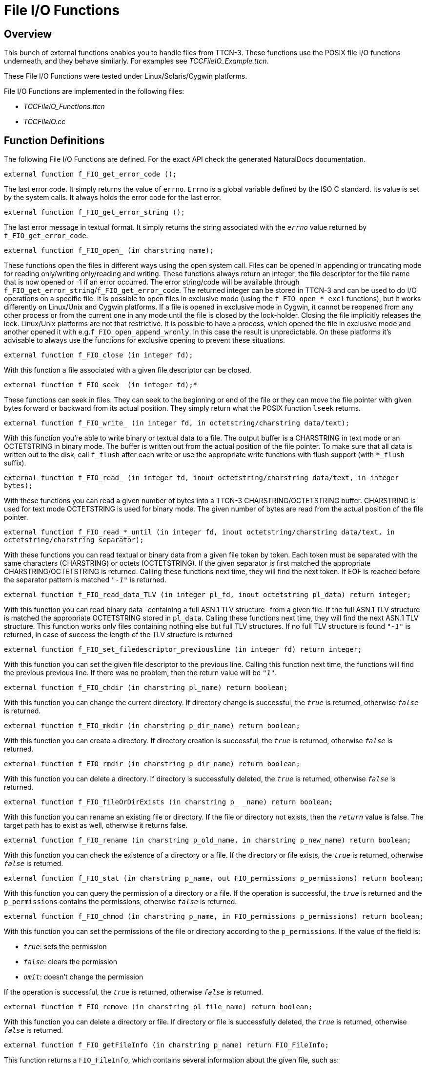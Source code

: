 [[file-i-o-functions]]
= File I/O Functions

== Overview

This bunch of external functions enables you to handle files from TTCN-3. These functions use the POSIX file I/O functions underneath, and they behave similarly. For examples see __TCCFileIO_Example.ttcn__.

These File I/O Functions were tested under Linux/Solaris/Cygwin platforms.

File I/O Functions are implemented in the following files:

* __TCCFileIO_Functions.ttcn__
* _TCCFileIO.cc_

== Function Definitions

The following File I/O Functions are defined. For the exact API check the generated NaturalDocs documentation.

`external function f_FIO_get_error_code ();`

The last error code. It simply returns the value of `errno`. `Errno` is a global variable defined by the ISO C standard. Its value is set by the system calls. It always holds the error code for the last error.

`external function f_FIO_get_error_string ();`

The last error message in textual format. It simply returns the string associated with the `_errno_` value returned by `f_FIO_get_error_code`.

`external function f_FIO_open_ (in charstring name);`

These functions open the files in different ways using the open system call. Files can be opened in appending or truncating mode for reading only/writing only/reading and writing. These functions always return an integer, the file descriptor for the file name that is now opened or -1 if an error occurred. The error string/code will be available through `f_FIO_get_error_string`/`f_FIO_get_error_code`. The returned integer can be stored in TTCN-3 and can be used to do I/O operations on a specific file. It is possible to open files in exclusive mode (using the `f_FIO_open_*_excl` functions), but it works differently on Linux/Unix and Cygwin platforms. If a file is opened in exclusive mode in Cygwin, it cannot be reopened from any other process or from the current one in any mode until the file is closed by the lock-holder. Closing the file implicitly releases the lock. Linux/Unix platforms are not that restrictive. It is possible to have a process, which opened the file in exclusive mode and another opened it with e.g.`f_FIO_open_append_wronly`. In this case the result is unpredictable. On these platforms it’s advisable to always use the functions for exclusive opening to prevent these situations.

`external function f_FIO_close (in integer fd);`

With this function a file associated with a given file descriptor can be closed.

`external function f_FIO_seek_ (in integer fd);*`

These functions can seek in files. They can seek to the beginning or end of the file or they can move the file pointer with given bytes forward or backward from its actual position. They simply return what the POSIX function `lseek` returns.

`external function f_FIO_write_ (in integer fd, in octetstring/charstring data/text);`

With this function you're able to write binary or textual data to a file. The output buffer is a CHARSTRING in text mode or an OCTETSTRING in binary mode. The buffer is written out from the actual position of the file pointer. To make sure that all data is written out to the disk, call `f_flush` after each write or use the appropriate write functions with flush support (with `*_flush` suffix).

`external function f_FIO_read_ (in integer fd, inout octetstring/charstring data/text, in integer bytes);`

With these functions you can read a given number of bytes into a TTCN-3 CHARSTRING/OCTETSTRING buffer. CHARSTRING is used for text mode OCTETSTRING is used for binary mode. The given number of bytes are read from the actual position of the file pointer.

`external function f_FIO_read_*_until (in integer fd, inout octetstring/charstring data/text, in octetstring/charstring separator);`

With these functions you can read textual or binary data from a given file token by token. Each token must be separated with the same characters (CHARSTRING) or octets (OCTETSTRING). If the given separator is first matched the appropriate CHARSTRING/OCTETSTRING is returned. Calling these functions next time, they will find the next token. If EOF is reached before the separator pattern is matched `_"-1"_` is returned.

`external function f_FIO_read_data_TLV (in integer pl_fd, inout octetstring pl_data) return integer;`

With this function you can read binary data -containing a full ASN.1 TLV structure- from a given file. If the full ASN.1 TLV structure is matched the appropriate OCTETSTRING stored in `pl_data`. Calling these functions next time, they will find the next ASN.1 TLV structure. This function works only files containing nothing else but full TLV structures. If no full TLV structure is found `_"-1"_` is returned, in case of success the length of the TLV structure is returned

`external function f_FIO_set_filedescriptor_previousline (in integer fd) return integer;`

With this function you can set the given file descriptor to the previous line. Calling this function next time, the functions will find the previous previous line. If there was no problem, then the return value will be `_"1"_`.

`external function f_FIO_chdir (in charstring pl_name) return boolean;`

With this function you can change the current directory. If directory change is successful, the `_true_` is returned, otherwise `_false_` is returned.

`external function f_FIO_mkdir (in charstring p_dir_name) return boolean;`

With this function you can create a directory. If directory creation is successful, the `_true_` is returned, otherwise `_false_` is returned.

`external function f_FIO_rmdir (in charstring p_dir_name) return boolean;`

With this function you can delete a directory. If directory is successfully deleted, the `_true_` is returned, otherwise `_false_` is returned.

`external function f_FIO_fileOrDirExists (in charstring p_ _name) return boolean;`

With this function you can rename an existing file or directory. If the file or directory not exists, then the `_return_` value is false. The target path has to exist as well, otherwise it returns false.

`external function f_FIO_rename (in charstring p_old_name, in charstring p_new_name) return boolean;`

With this function you can check the existence of a directory or a file. If the directory or file exists, the `_true_` is returned, otherwise `_false_` is returned.

`external function f_FIO_stat (in charstring p_name, out FIO_permissions p_permissions) return boolean;`

With this function you can query the permission of a directory or a file. If the operation is successful, the `_true_` is returned and the `p_permissions` contains the permissions, otherwise `_false_` is returned.

`external function f_FIO_chmod (in charstring p_name, in FIO_permissions p_permissions) return boolean;`

With this function you can set the permissions of the file or directory according to the `p_permissions`. If the value of the field is:

* `_true_`: sets the permission
* `_false_`: clears the permission
* `_omit_`: doesn't change the permission

If the operation is successful, the `_true_` is returned, otherwise `_false_` is returned.

`external function f_FIO_remove (in charstring pl_file_name) return boolean;`

With this function you can delete a directory or file. If directory or file is successfully deleted, the `_true_` is returned, otherwise `_false_` is returned.

`external function f_FIO_getFileInfo (in charstring p_name) return FIO_FileInfo;`

This function returns a `FIO_FileInfo`, which contains several information about the given file, such as:

* *fileType* - the type of the file
* *nodeNumber* - inode number
* *mode* - file type and mode
* *linkCount* - number of hard links
* *ownership* - user ID of owner
* *groupId* - group ID of owner
* *blockSize* - block size for file system I/O
* *fileSize* - total size, in bytes
* *blocksAllocated* - number of 512B blocks allocated
* *lastStatusChange* - time of last access in seconds since 1970
* *lastFileAccess* - time of last modification in seconds since 1970
* *lastFileModification* - time of last status change in seconds since 1970

== Error Messages

These functions always return `_"-1"_` if an error occurs during the execution. The return values must be checked to detect these situations. The corresponding error message/code is available through calling `f_FIO_get_error_string`/`f_FIO_get_error_code`. By default the functions do not write anything to the standard output/error. If you want to get error reports on the screen, the functions must be compiled with `-DVERBOSE_DEBUG` or define a macro `VERBOSE_DEBUG`.

`*Cannot open file*`

The file cannot be opened.

`*The file is already opened*`

The file is already opened.

`*The file is not opened*`

The file is not yet opened.

`*Cannot lock file*`

The file cannot be opened in exclusive mode.

`*Cannot allocate memory*`

There’s not enough memory to increase the size of the input buffer.

`*Cannot close file*`

`*Read error*`

`*Cannot write to file*`

`*End of file*`

EOF is reached unexpectedly.

== Warning Messages

None.

== Examples

[source]
----
module TCCFileIO_Example

\{

import from TCCFileIO_Functions all;

type component empty_CT \{ };

testcase TC_test () runs on empty_CT

\{

var integer vl_fd;

var charstring vl_text_out := ``First lineabcdefSecond lineabcdefThird lineabcdefFourth lineabcdef'';

var charstring vl_text_tmp := ``abcdef'';

var charstring vl_text_in;

vl_fd := f_FIO_open_trunc_rdwr_excl (``test1.txt'');

if (vl_fd < 0)

\{

log (f_FIO_get_error_string ());

setverdict (fail);

}

f_FIO_write_text (vl_fd, vl_text_out);

f_FIO_flush (vl_fd);

f_FIO_seek_home (vl_fd);

for (var integer vl_i := 0; vl_i < 4; vl_i := vl_i + 1)

\{

var integer n := f_FIO_read_text_until (vl_fd, vl_text_in, vl_text_tmp);

if (n < 0)

\{

log (f_FIO_get_error_string ());

setverdict (fail);

}

log (vl_text_in);

}

f_FIO_seek_end (vl_fd);

f_FIO_write_text (vl_fd, vl_text_out);

f_FIO_close (vl_fd);

/* Try to close it again. */

if (f_FIO_close (vl_fd) < 0)

\{

setverdict (pass);

}

}

control

\{

execute (TC_test ());

}

}
----
